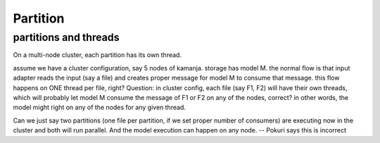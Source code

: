 
.. _partition-term:

Partition
---------

partitions and threads
~~~~~~~~~~~~~~~~~~~~~~

On a multi-node cluster,
each partition has its own thread.

assume we have a cluster configuration, say 5 nodes of kamanja. storage has model M.
the normal flow is that input adapter reads the input (say a file) and creates proper message for model M to consume that message. this flow happens on ONE thread per file, right?
Question: in cluster config, each file (say F1, F2) will have their own threads, which will probably let model M consume the message of F1 or F2 on any of the nodes, correct? in other words, the model might right on any of the nodes for any given thread.

Can we just say two partitions (one file per partition,
if we set proper number of consumers)
are executing now in the cluster and both will run parallel.
And the model execution can happen on any node.
-- Pokuri says this is incorrect


